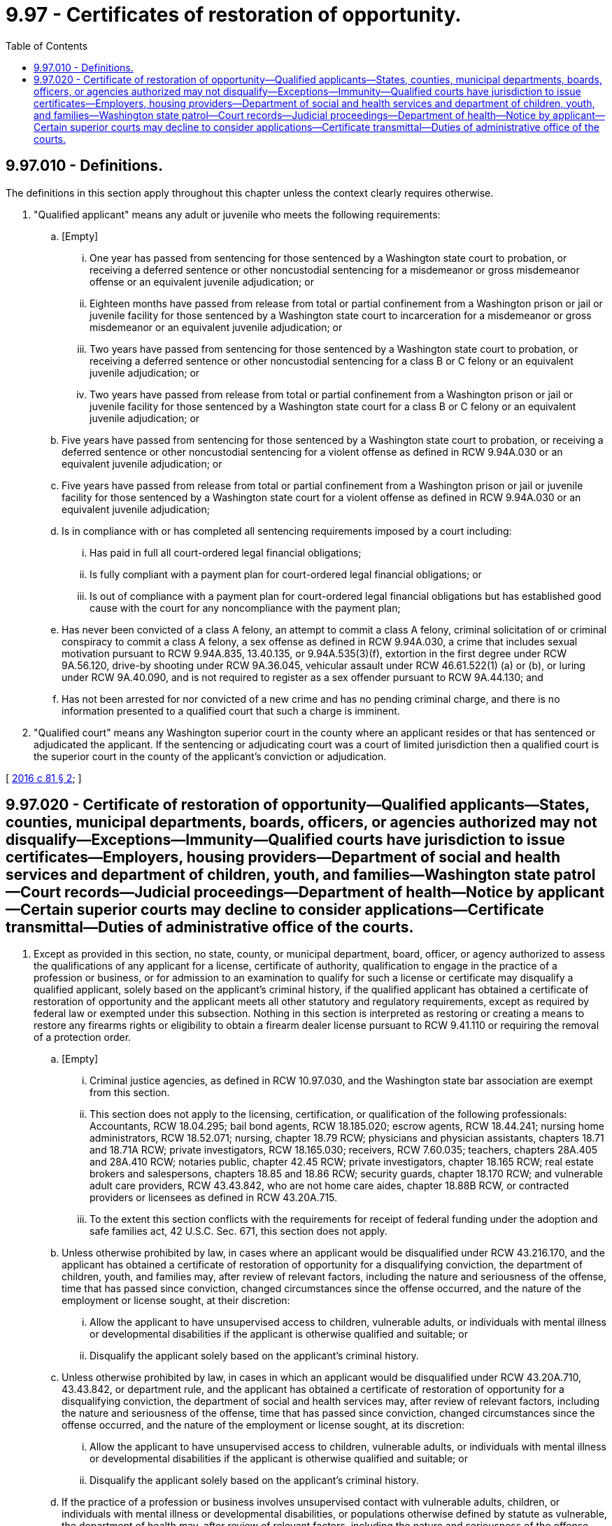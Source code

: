 = 9.97 - Certificates of restoration of opportunity.
:toc:

== 9.97.010 - Definitions.
The definitions in this section apply throughout this chapter unless the context clearly requires otherwise.

. "Qualified applicant" means any adult or juvenile who meets the following requirements:

.. [Empty]
... One year has passed from sentencing for those sentenced by a Washington state court to probation, or receiving a deferred sentence or other noncustodial sentencing for a misdemeanor or gross misdemeanor offense or an equivalent juvenile adjudication; or

... Eighteen months have passed from release from total or partial confinement from a Washington prison or jail or juvenile facility for those sentenced by a Washington state court to incarceration for a misdemeanor or gross misdemeanor or an equivalent juvenile adjudication; or

... Two years have passed from sentencing for those sentenced by a Washington state court to probation, or receiving a deferred sentence or other noncustodial sentencing for a class B or C felony or an equivalent juvenile adjudication; or

... Two years have passed from release from total or partial confinement from a Washington prison or jail or juvenile facility for those sentenced by a Washington state court for a class B or C felony or an equivalent juvenile adjudication; or

.. Five years have passed from sentencing for those sentenced by a Washington state court to probation, or receiving a deferred sentence or other noncustodial sentencing for a violent offense as defined in RCW 9.94A.030 or an equivalent juvenile adjudication; or

.. Five years have passed from release from total or partial confinement from a Washington prison or jail or juvenile facility for those sentenced by a Washington state court for a violent offense as defined in RCW 9.94A.030 or an equivalent juvenile adjudication;

.. Is in compliance with or has completed all sentencing requirements imposed by a court including:

... Has paid in full all court-ordered legal financial obligations;

... Is fully compliant with a payment plan for court-ordered legal financial obligations; or

... Is out of compliance with a payment plan for court-ordered legal financial obligations but has established good cause with the court for any noncompliance with the payment plan;

.. Has never been convicted of a class A felony, an attempt to commit a class A felony, criminal solicitation of or criminal conspiracy to commit a class A felony, a sex offense as defined in RCW 9.94A.030, a crime that includes sexual motivation pursuant to RCW 9.94A.835, 13.40.135, or 9.94A.535(3)(f), extortion in the first degree under RCW 9A.56.120, drive-by shooting under RCW 9A.36.045, vehicular assault under RCW 46.61.522(1) (a) or (b), or luring under RCW 9A.40.090, and is not required to register as a sex offender pursuant to RCW 9A.44.130; and

.. Has not been arrested for nor convicted of a new crime and has no pending criminal charge, and there is no information presented to a qualified court that such a charge is imminent.

. "Qualified court" means any Washington superior court in the county where an applicant resides or that has sentenced or adjudicated the applicant. If the sentencing or adjudicating court was a court of limited jurisdiction then a qualified court is the superior court in the county of the applicant's conviction or adjudication.

[ http://lawfilesext.leg.wa.gov/biennium/2015-16/Pdf/Bills/Session%20Laws/House/1553-S.SL.pdf?cite=2016%20c%2081%20§%202[2016 c 81 § 2]; ]

== 9.97.020 - Certificate of restoration of opportunity—Qualified applicants—States, counties, municipal departments, boards, officers, or agencies authorized may not disqualify—Exceptions—Immunity—Qualified courts have jurisdiction to issue certificates—Employers, housing providers—Department of social and health services and department of children, youth, and families—Washington state patrol—Court records—Judicial proceedings—Department of health—Notice by applicant—Certain superior courts may decline to consider applications—Certificate transmittal—Duties of administrative office of the courts.
. Except as provided in this section, no state, county, or municipal department, board, officer, or agency authorized to assess the qualifications of any applicant for a license, certificate of authority, qualification to engage in the practice of a profession or business, or for admission to an examination to qualify for such a license or certificate may disqualify a qualified applicant, solely based on the applicant's criminal history, if the qualified applicant has obtained a certificate of restoration of opportunity and the applicant meets all other statutory and regulatory requirements, except as required by federal law or exempted under this subsection. Nothing in this section is interpreted as restoring or creating a means to restore any firearms rights or eligibility to obtain a firearm dealer license pursuant to RCW 9.41.110 or requiring the removal of a protection order.

.. [Empty]
... Criminal justice agencies, as defined in RCW 10.97.030, and the Washington state bar association are exempt from this section.

... This section does not apply to the licensing, certification, or qualification of the following professionals: Accountants, RCW 18.04.295; bail bond agents, RCW 18.185.020; escrow agents, RCW 18.44.241; nursing home administrators, RCW 18.52.071; nursing, chapter 18.79 RCW; physicians and physician assistants, chapters 18.71 and 18.71A RCW; private investigators, RCW 18.165.030; receivers, RCW 7.60.035; teachers, chapters 28A.405 and 28A.410 RCW; notaries public, chapter 42.45 RCW; private investigators, chapter 18.165 RCW; real estate brokers and salespersons, chapters 18.85 and 18.86 RCW; security guards, chapter 18.170 RCW; and vulnerable adult care providers, RCW 43.43.842, who are not home care aides, chapter 18.88B RCW, or contracted providers or licensees as defined in RCW 43.20A.715.

... To the extent this section conflicts with the requirements for receipt of federal funding under the adoption and safe families act, 42 U.S.C. Sec. 671, this section does not apply.

.. Unless otherwise prohibited by law, in cases where an applicant would be disqualified under RCW 43.216.170, and the applicant has obtained a certificate of restoration of opportunity for a disqualifying conviction, the department of children, youth, and families may, after review of relevant factors, including the nature and seriousness of the offense, time that has passed since conviction, changed circumstances since the offense occurred, and the nature of the employment or license sought, at their discretion:

... Allow the applicant to have unsupervised access to children, vulnerable adults, or individuals with mental illness or developmental disabilities if the applicant is otherwise qualified and suitable; or

... Disqualify the applicant solely based on the applicant's criminal history.

.. Unless otherwise prohibited by law, in cases in which an applicant would be disqualified under RCW 43.20A.710, 43.43.842, or department rule, and the applicant has obtained a certificate of restoration of opportunity for a disqualifying conviction, the department of social and health services may, after review of relevant factors, including the nature and seriousness of the offense, time that has passed since conviction, changed circumstances since the offense occurred, and the nature of the employment or license sought, at its discretion:

... Allow the applicant to have unsupervised access to children, vulnerable adults, or individuals with mental illness or developmental disabilities if the applicant is otherwise qualified and suitable; or

... Disqualify the applicant solely based on the applicant's criminal history.

.. If the practice of a profession or business involves unsupervised contact with vulnerable adults, children, or individuals with mental illness or developmental disabilities, or populations otherwise defined by statute as vulnerable, the department of health may, after review of relevant factors, including the nature and seriousness of the offense, time that has passed since conviction, changed circumstances since the offense occurred, and the nature of the employment or license sought, at its discretion:

... Disqualify an applicant who has obtained a certificate of restoration of opportunity, for a license, certification, or registration to engage in the practice of a health care profession or business solely based on the applicant's criminal history; or

... If such applicant is otherwise qualified and suitable, credential or credential with conditions an applicant who has obtained a certificate of restoration of opportunity for a license, certification, or registration to engage in the practice of a health care profession or business.

.. The state of Washington, any of its counties, cities, towns, municipal corporations, or quasi-municipal corporations, the department of health, the department of social and health services, and its officers, employees, contractors, and agents are immune from suit in law, equity, or any action under the administrative procedure act based upon its exercise of discretion under this section. This section does not create a protected class; private right of action; any right, privilege, or duty; or change to any right, privilege, or duty existing under law. This section does not modify a licensing or certification applicant's right to a review of an agency's decision under the administrative procedure act or other applicable statute or agency rule. A certificate of restoration of opportunity does not remove or alter citizenship or legal residency requirements already in place for state agencies and employers.

. A qualified court has jurisdiction to issue a certificate of restoration of opportunity to a qualified applicant.

.. A court must determine, in its discretion whether the certificate:

... Applies to all past criminal history; or

... Applies only to the convictions or adjudications in the jurisdiction of the court.

.. The certificate does not apply to any future criminal justice involvement that occurs after the certificate is issued.

.. A court must determine whether to issue a certificate by determining whether the applicant is a qualified applicant as defined in RCW 9.97.010.

. An employer or housing provider may, in its sole discretion, determine whether to consider a certificate of restoration of opportunity issued under this chapter in making employment or rental decisions. An employer or housing provider is immune from suit in law, equity, or under the administrative procedure act for damages based upon its exercise of discretion under this section or the refusal to exercise such discretion. In any action at law against an employer or housing provider arising out of the employment of or provision of housing to the recipient of a certificate of restoration of opportunity, evidence of the crime for which a certificate of restoration of opportunity has been issued may not be introduced as evidence of negligence or intentionally tortious conduct on the part of the employer or housing provider. This subsection does not create a protected class, private right of action, any right, privilege, or duty, or to change any right, privilege, or duty existing under law related to employment or housing except as provided in RCW 7.60.035.

. The department of social and health services, and contracted providers and licensees as defined in RCW 43.20A.715, when hiring, licensing, certifying, contracting with, permitting, or continuing to permit a person to be employed in any position caring for or having unsupervised access to vulnerable adults or children, may, in their sole discretion, determine whether to consider a certificate of restoration of opportunity issued under this chapter. If the department or a consumer directed employer as defined in RCW 74.39A.009 determines that an individual with a certificate of restoration of opportunity is qualified to work as an individual provider as defined in RCW 74.39A.240, the department or the consumer directed employer must provide the client, and their guardian if any, with the results of the state background check for their determination of character, suitability, and competence of the individual before the individual begins providing services. The department of social and health services, or contracted providers or licensees as defined in RCW 43.20A.715, when hiring, licensing, certifying, contracting with, permitting, or continuing to permit a person to be employed in any position caring for or having unsupervised access to vulnerable adults or children, have a rebuttable presumption that their exercise of discretion under this subsection or the refusal to exercise such discretion was appropriate. This subsection does not create a protected class, a private right of action, or any right, privilege, or duty, or to change any right, privilege, or duty existing under law related to the department of social and health services, contracted providers, and licensees as defined in RCW 43.20A.715.

. [Empty]
.. Department of social and health services: A certificate of restoration of opportunity does not apply to the state abuse and neglect registry. No finding of abuse, neglect, or misappropriation of property may be removed from the registry based solely on a certificate. The department must include such certificates as part of its criminal history record reports, qualifying letters, or other assessments pursuant to RCW 43.43.830 through 43.43.838. The department shall adopt rules to implement this subsection.

.. Washington state patrol: The Washington state patrol is not required to remove any records based solely on a certificate of restoration of opportunity. The state patrol must include a certificate as part of its criminal history record report.

.. Court records:

... A certificate of restoration of opportunity has no effect on any other court records, including records in the judicial information system. The court records related to a certificate of restoration of opportunity must be processed and recorded in the same manner as any other record.

... The qualified court where the applicant seeks the certificate of restoration of opportunity must administer the court records regarding the certificate in the same manner as it does regarding all other proceedings.

.. Effect in other judicial proceedings: A certificate of restoration of opportunity may only be submitted to a court to demonstrate that the individual met the specific requirements of this section and not for any other procedure, including evidence of character, reputation, or conduct. A certificate is not an equivalent procedure under Rule of Evidence 609(c).

.. Department of health: The department of health must include a certificate of restoration of opportunity on its public website if:

... Its website includes an order, stipulation to informal disposition, or notice of decision related to the conviction identified in the certificate of restoration of opportunity; and

... The credential holder has provided a certified copy of the certificate of restoration of opportunity to the department of health.

.. Department of children, youth, and families: A certificate of restoration of opportunity does not apply to founded findings of child abuse or neglect. No finding of child abuse or neglect may be destroyed based solely on a certificate. The department of children, youth, and families must include such certificates as part of its criminal history record reports, qualifying letters, or other assessments pursuant to RCW 43.43.830 through 43.43.838. The department of children, youth, and families shall adopt rules to implement this subsection (5)(f).

. In all cases, an applicant must provide notice to the prosecutor in the county where he or she seeks a certificate of restoration of opportunity of the pendency of such application. If the applicant has been sentenced by any other jurisdiction in the five years preceding the application for a certificate, the applicant must also notify the prosecuting attorney in those jurisdictions. The prosecutor in the county where an applicant applies for a certificate shall provide the court with a report of the applicant's criminal history.

. Application for a certificate of restoration of opportunity must be filed as a civil action.

. A superior court in the county in which the applicant resides may decline to consider the application for certificate of restoration of opportunity. If the superior court in which the applicant resides declines to consider the application, the court must dismiss the application without prejudice and the applicant may refile the application in another qualified court. The court must state the reason for the dismissal on the order. If the court determines that the applicant does not meet the required qualifications, then the court must dismiss the application without prejudice and state the reason(s) on the order. The superior court in the county of the applicant's conviction or adjudication may not decline to consider the application.

. Unless the qualified court determines that a hearing on an application for certificate of restoration is necessary, the court must decide without a hearing whether to grant the certificate of restoration of opportunity based on a review of the application filed by the applicant and pleadings filed by the prosecuting attorney.

. The clerk of the court in which the certificate of restoration of opportunity is granted shall transmit the certificate of restoration of opportunity to the Washington state patrol identification section, which holds criminal history information for the person who is the subject of the conviction. The Washington state patrol shall update its records to reflect the certificate of restoration of opportunity.

. [Empty]
.. The administrative office of the courts shall develop and prepare instructions, forms, and an informational brochure designed to assist applicants applying for a certificate of restoration of opportunity.

.. The instructions must include, at least, a sample of a standard application and a form order for a certificate of restoration of opportunity.

.. The administrative office of the courts shall distribute a master copy of the instructions, informational brochure, and sample application and form order to all county clerks and a master copy of the application and order to all superior courts by January 1, 2017.

.. The administrative office of the courts shall determine the significant non-English-speaking or limited English-speaking populations in the state. The administrator shall then arrange for translation of the instructions, which shall contain a sample of the standard application and order, and the informational brochure into languages spoken by those significant non-English-speaking populations and shall distribute a master copy of the translated instructions and informational brochures to the county clerks by January 1, 2017.

.. The administrative office of the courts shall update the instructions, brochures, standard application and order, and translations when changes in the law make an update necessary.

[ http://lawfilesext.leg.wa.gov/biennium/2021-22/Pdf/Bills/Session%20Laws/House/1411-S.SL.pdf?cite=2021%20c%20219%20§%203[2021 c 219 § 3]; http://lawfilesext.leg.wa.gov/biennium/2017-18/Pdf/Bills/Session%20Laws/House/1661-S2.SL.pdf?cite=2017%203rd%20sp.s.%20c%206%20§%20806[2017 3rd sp.s. c 6 § 806]; http://lawfilesext.leg.wa.gov/biennium/2017-18/Pdf/Bills/Session%20Laws/Senate/5081-S.SL.pdf?cite=2017%20c%20281%20§%2035[2017 c 281 § 35]; http://lawfilesext.leg.wa.gov/biennium/2015-16/Pdf/Bills/Session%20Laws/House/1553-S.SL.pdf?cite=2016%20c%2081%20§%203[2016 c 81 § 3]; ]

